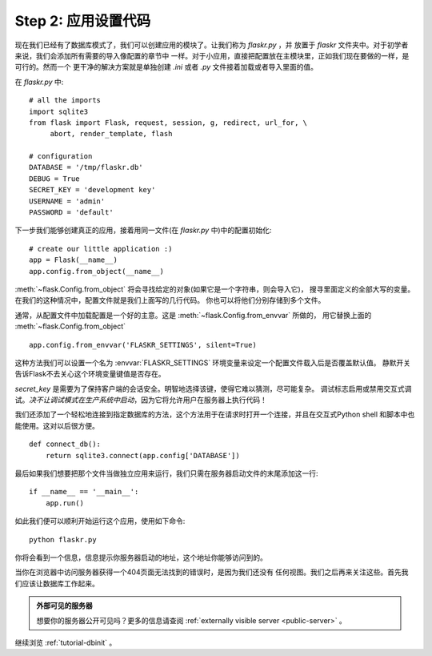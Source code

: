 .. _tutorial-setup:

Step 2: 应用设置代码
==============================

现在我们已经有了数据库模式了，我们可以创建应用的模块了。让我们称为 `flaskr.py` ，并
放置于 `flaskr` 文件夹中。对于初学者来说，我们会添加所有需要的导入像配置的章节中 一样。对于小应用，直接把配置放在主模块里，正如我们现在要做的一样，是可行的。然而一个
更干净的解决方案就是单独创建 `.ini` 或者 `.py` 文件接着加载或者导入里面的值。

在 `flaskr.py` 中::

    # all the imports
    import sqlite3
    from flask import Flask, request, session, g, redirect, url_for, \
         abort, render_template, flash

    # configuration
    DATABASE = '/tmp/flaskr.db'
    DEBUG = True
    SECRET_KEY = 'development key'
    USERNAME = 'admin'
    PASSWORD = 'default'

下一步我们能够创建真正的应用，接着用同一文件(在 `flaskr.py` 中)中的配置初始化::

    # create our little application :)
    app = Flask(__name__)
    app.config.from_object(__name__)

:meth:`~flask.Config.from_object` 将会寻找给定的对象(如果它是一个字符串，则会导入它)，
搜寻里面定义的全部大写的变量。在我们的这种情况中，配置文件就是我们上面写的几行代码。
你也可以将他们分别存储到多个文件。

通常，从配置文件中加载配置是一个好的主意。这是 :meth:`~flask.Config.from_envvar` 所做的，
用它替换上面的 :meth:`~flask.Config.from_object` ::

    app.config.from_envvar('FLASKR_SETTINGS', silent=True)

这种方法我们可以设置一个名为 :envvar:`FLASKR_SETTINGS` 环境变量来设定一个配置文件载入后是否覆盖默认值。
静默开关告诉Flask不去关心这个环境变量键值是否存在。

`secret_key` 是需要为了保持客户端的会话安全。明智地选择该键，使得它难以猜测，尽可能复杂。
调试标志启用或禁用交互式调试。*决不让调试模式在生产系统中启动*，因为它将允许用户在服务器上执行代码！

我们还添加了一个轻松地连接到指定数据库的方法，这个方法用于在请求时打开一个连接，并且在交互式Python shell 和脚本中也能使用。这对以后很方便。

::

    def connect_db():
        return sqlite3.connect(app.config['DATABASE'])

最后如果我们想要把那个文件当做独立应用来运行，我们只需在服务器启动文件的末尾添加这一行::

    if __name__ == '__main__':
        app.run()

如此我们便可以顺利开始运行这个应用，使用如下命令::

   python flaskr.py

你将会看到一个信息，信息提示你服务器启动的地址，这个地址你能够访问到的。

当你在浏览器中访问服务器获得一个404页面无法找到的错误时，是因为我们还没有 任何视图。我们之后再来关注这些。首先我们应该让数据库工作起来。

.. admonition:: 外部可见的服务器

   想要你的服务器公开可见吗？更多的信息请查阅 :ref:`externally visible server <public-server>` 。

继续浏览 :ref:`tutorial-dbinit` 。
